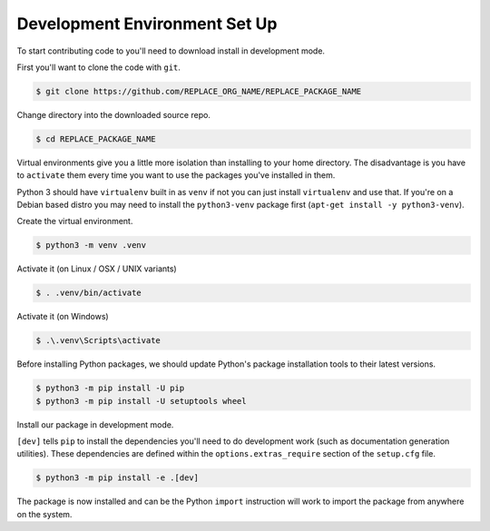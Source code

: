 Development Environment Set Up
==============================

To start contributing code to you'll need to download install in development
mode.

First you'll want to clone the code with ``git``.

.. code-block:: console

    $ git clone https://github.com/REPLACE_ORG_NAME/REPLACE_PACKAGE_NAME

Change directory into the downloaded source repo.

.. code-block:: console

    $ cd REPLACE_PACKAGE_NAME

Virtual environments give you a little more isolation than installing to your
home directory. The disadvantage is you have to ``activate`` them every time you
want to use the packages you've installed in them.

Python 3 should have ``virtualenv`` built in as ``venv`` if not you can just
install ``virtualenv`` and use that. If you're on a Debian based distro you may
need to install the ``python3-venv`` package first (``apt-get install -y
python3-venv``).

Create the virtual environment.

.. code-block:: console

    $ python3 -m venv .venv

Activate it (on Linux / OSX / UNIX variants)

.. code-block:: console

    $ . .venv/bin/activate

Activate it (on Windows)

.. code-block:: console

    $ .\.venv\Scripts\activate

Before installing Python packages, we should update Python's package
installation tools to their latest versions.

.. code-block:: console

    $ python3 -m pip install -U pip
    $ python3 -m pip install -U setuptools wheel

Install our package in development mode.

``[dev]`` tells ``pip`` to install the dependencies you'll need to do
development work (such as documentation generation utilities). These
dependencies are defined within the ``options.extras_require`` section of the
``setup.cfg`` file.

.. code-block:: console

    $ python3 -m pip install -e .[dev]

The package is now installed and can be the Python ``import`` instruction will
work to import the package from anywhere on the system.
